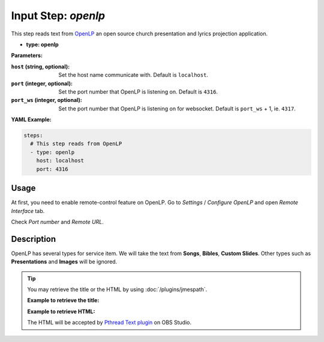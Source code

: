 Input Step: `openlp`
====================

This step reads text from `OpenLP`_ an open source church presentation and lyrics projection application.

.. _OpenLP: https://openlp.org/

- **type: openlp**

**Parameters:**

:``host`` (string, optional): Set the host name communicate with. Default is ``localhost``.
:``port`` (integer, optional): Set the port number that OpenLP is listening on. Default is ``4316``.
:``port_ws`` (integer, optional): Set the port number that OpenLP is listening on for websocket. Default is ``port_ws`` + 1, ie. ``4317``.

**YAML Example:**

.. code-block:: yaml

   steps:
     # This step reads from OpenLP
     - type: openlp
       host: localhost
       port: 4316

Usage
-----

At first, you need to enable remote-control feature on OpenLP.
Go to `Settings` / `Configure OpenLP` and open `Remote Interface` tab.

Check `Port number` and `Remote URL`.

Description
-----------

OpenLP has several types for service item.
We will take the text from **Songs**, **Bibles**, **Custom Slides**.
Other types such as **Presentations** and **Images** will be ignored.

.. tip::

  You may retrieve the title or the HTML by using :doc:`/plugins/jmespath`.

  **Example to retrieve the title:**

  .. code-block:: yaml
     :emphasize-lines: 3,4

      - type: openlp

      - type: jmespath
        filter: shapes[*].title

  **Example to retrieve HTML:**

  .. code-block:: yaml
     :emphasize-lines: 3,4

      - type: openlp

      - type: jmespath
        filter: shapes[*].html

  The HTML will be accepted by `Pthread Text plugin`_ on OBS Studio.

  .. _Pthread Text plugin: https://github.com/norihiro/obs-text-pthread

